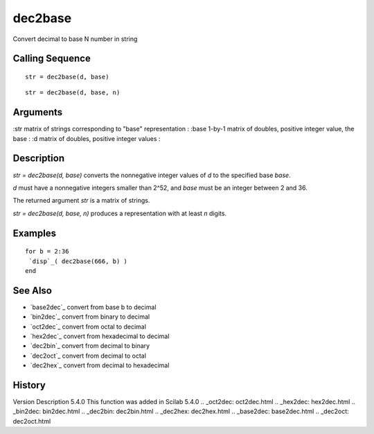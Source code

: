 


dec2base
========

Convert decimal to base N number in string



Calling Sequence
~~~~~~~~~~~~~~~~


::

    str = dec2base(d, base)



::

    str = dec2base(d, base, n)




Arguments
~~~~~~~~~

:str matrix of strings corresponding to "base" representation
: :base 1-by-1 matrix of doubles, positive integer value, the base
: :d matrix of doubles, positive integer values
:



Description
~~~~~~~~~~~

`str = dec2base(d, base)` converts the nonnegative integer values of
`d` to the specified base `base`.

`d` must have a nonnegative integers smaller than 2^52, and `base`
must be an integer between 2 and 36.

The returned argument `str` is a matrix of strings.

`str = dec2base(d, base, n)` produces a representation with at least
`n` digits.



Examples
~~~~~~~~


::

    for b = 2:36
     `disp`_( dec2base(666, b) )
    end




See Also
~~~~~~~~


+ `base2dec`_ convert from base b to decimal
+ `bin2dec`_ convert from binary to decimal
+ `oct2dec`_ convert from octal to decimal
+ `hex2dec`_ convert from hexadecimal to decimal
+ `dec2bin`_ convert from decimal to binary
+ `dec2oct`_ convert from decimal to octal
+ `dec2hex`_ convert from decimal to hexadecimal




History
~~~~~~~
Version Description 5.4.0 This function was added in Scilab 5.4.0
.. _oct2dec: oct2dec.html
.. _hex2dec: hex2dec.html
.. _bin2dec: bin2dec.html
.. _dec2bin: dec2bin.html
.. _dec2hex: dec2hex.html
.. _base2dec: base2dec.html
.. _dec2oct: dec2oct.html


